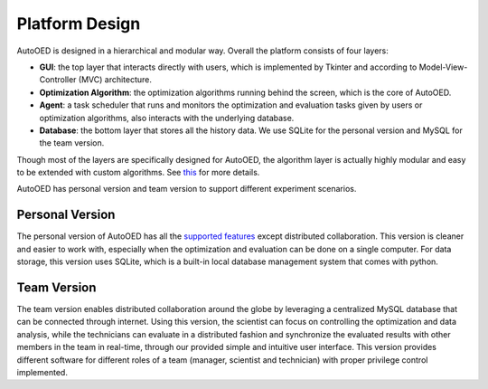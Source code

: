 ---------------
Platform Design
---------------

AutoOED is designed in a hierarchical and modular way. Overall the platform consists of four layers:

* **GUI**: the top layer that interacts directly with users, which is implemented by Tkinter and according to Model-View-Controller (MVC) architecture.
* **Optimization Algorithm**: the optimization algorithms running behind the screen, which is the core of AutoOED.
* **Agent**: a task scheduler that runs and monitors the optimization and evaluation tasks given by users or optimization algorithms, also interacts with the underlying database.
* **Database**: the bottom layer that stores all the history data. We use SQLite for the personal version and MySQL for the team version.

Though most of the layers are specifically designed for AutoOED, the algorithm layer is actually highly modular and easy to be extended with custom algorithms. See `this <../algorithms/mobo.html>`_ for more details.

AutoOED has personal version and team version to support different experiment scenarios.


Personal Version
----------------

The personal version of AutoOED has all the `supported features <platform-features.html>`_ except distributed collaboration. 
This version is cleaner and easier to work with, especially when the optimization and evaluation can be done on a single computer.
For data storage, this version uses SQLite, which is a built-in local database management system that comes with python.


Team Version
------------

The team version enables distributed collaboration around the globe by leveraging a centralized MySQL database that can be connected through internet. 
Using this version, the scientist can focus on controlling the optimization and data analysis, while the technicians can evaluate in a distributed fashion and synchronize the 
evaluated results with other members in the team in real-time, through our provided simple and intuitive user interface. 
This version provides different software for different roles of a team (manager, scientist and technician) with proper privilege control implemented.
